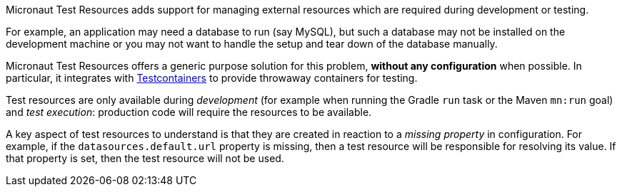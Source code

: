Micronaut Test Resources adds support for managing external resources which are required during development or testing.

For example, an application may need a database to run (say MySQL), but such a database may not be installed on the development machine or you may not want to handle the setup and tear down of the database manually.

Micronaut Test Resources offers a generic purpose solution for this problem, **without any configuration** when possible. In particular, it integrates with https://www.testcontainers.org/[Testcontainers] to provide throwaway containers for testing.

Test resources are only available during _development_ (for example when running the Gradle `run` task or the Maven `mn:run` goal) and _test execution_: production code will require the resources to be available.

A key aspect of test resources to understand is that they are created in reaction to a _missing property_ in configuration.
For example, if the `datasources.default.url` property is missing, then a test resource will be responsible for resolving its value.
If that property is set, then the test resource will not be used.
